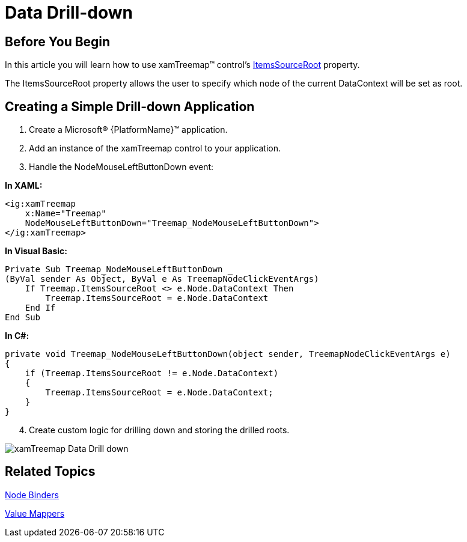 ﻿////

|metadata|
{
    "name": "xamtreemap-data-drill-down",
    "controlName": ["xamTreemap"],
    "tags": ["Drilldown","How Do I"],
    "guid": "a6b0c7cd-9739-4408-a6f4-bee59911c448",  
    "buildFlags": [],
    "createdOn": "2016-05-25T18:21:59.8663911Z"
}
|metadata|
////

= Data Drill-down

== Before You Begin

In this article you will learn how to use xamTreemap™ control’s link:{ApiPlatform}controls.charts.xamtreemap.v{ProductVersion}~infragistics.controls.charts.xamtreemap~itemssourceroot.html[ItemsSourceRoot] property.

The ItemsSourceRoot property allows the user to specify which node of the current DataContext will be set as root.

== Creating a Simple Drill-down Application

[start=1]
. Create a Microsoft® {PlatformName}™ application.
[start=2]
. Add an instance of the xamTreemap control to your application.
[start=3]
. Handle the NodeMouseLeftButtonDown event:

*In XAML:*

----
<ig:xamTreemap 
    x:Name="Treemap"
    NodeMouseLeftButtonDown="Treemap_NodeMouseLeftButtonDown">
</ig:xamTreemap>
----

*In Visual Basic:*

----
Private Sub Treemap_NodeMouseLeftButtonDown _
(ByVal sender As Object, ByVal e As TreemapNodeClickEventArgs)
    If Treemap.ItemsSourceRoot <> e.Node.DataContext Then
        Treemap.ItemsSourceRoot = e.Node.DataContext
    End If
End Sub
----

*In C#:*

----
private void Treemap_NodeMouseLeftButtonDown(object sender, TreemapNodeClickEventArgs e)
{
    if (Treemap.ItemsSourceRoot != e.Node.DataContext)
    {
        Treemap.ItemsSourceRoot = e.Node.DataContext;
    }
}
----

[start=4]
. Create custom logic for drilling down and storing the drilled roots.

image::images/xamTreemap_Data_Drill-down.png[]

== Related Topics

link:xamtreemap-node-binders.html[Node Binders]

link:xamtreemap-value-mappers.html[Value Mappers]